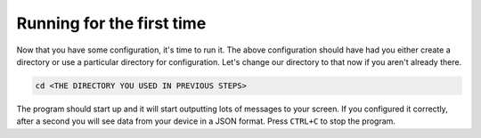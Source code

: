 Running for the first time
================================

Now that you have some configuration, it's time to run it. The above configuration should have had you either create a directory
or use a particular directory for configuration. Let's change our directory to that now if you aren't already there.

.. code-block:: shell

  cd <THE DIRECTORY YOU USED IN PREVIOUS STEPS>

.. tabs::

  .. group-tab:: Docker Install

    Your working directory should contain ``docker-compose.yml``.

    Here is an example of what the file structure might look like at this point in the configuration process:

    .. code-block::

      ~/Documents/containers/solarthing/
      ├── main/
      │   └── config/
      │       └── base.json
      └── docker-compose.yml

    In this example, the working directory should be ``~/Documents/containers/solarthing``.

    Assuming you have just configured a program to monitor a serial port, you will need to add a few lines to your ``docker-compose.yml``.
    Make sure you add the ``cap_add`` and ``devices`` sections so it looks like the highlighted lines below.

    Please change ``/dev/ttyUSB0:/dev/ttyUSB0`` to reflect the path to the serial port if it is different.
    For instance, if your serial port is ``/dev/ttyUSB1``, you should instead use ``/dev/ttyUSB1:/dev/ttyUSB1``

    .. code-block:: yaml
      :emphasize-lines: 9, 10, 11, 12

      services:
        main:
          image: 'ghcr.io/wildmountainfarms/solarthing:latest'
          container_name: solarthing-main
          restart: 'unless-stopped'
          command: run --base config/base.json
          group_add: # this is only necessary if you are using a user other than root
            - dialout
          cap_add:
            - SYS_RAWIO
          devices:
            - '/dev/ttyUSB0:/dev/ttyUSB0'
          volumes:
            - './main/config:/app/config:ro'
            - './main/logs:/app/logs'

    Now run:

    .. code-block:: shell

      sudo docker compose up

  .. group-tab:: Native Install

    OK, now our shell should look something like this (``custom_rover`` may be different):

    .. code-block:: console

        pi@raspberrypi:/opt/solarthing/program/custom_rover$

    Now, all we have to do is run this:

    .. code-block:: shell

        sudo -u solarthing ./run.sh

    Using ``sudo -u solarthing ...`` makes sure that the log files generated by SolarThing have correct file system ownership.

The program should start up and it will start outputting lots of messages to your screen. If you configured it correctly, after a second you will see
data from your device in a JSON format. Press ``CTRL+C`` to stop the program.
